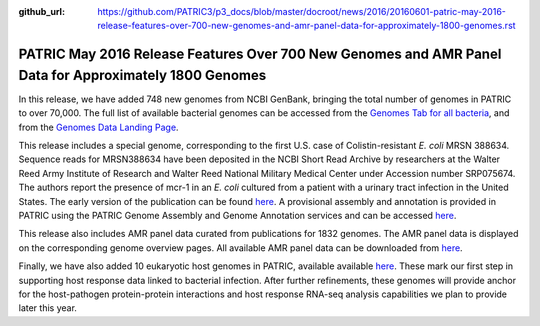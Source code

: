:github_url: https://github.com/PATRIC3/p3_docs/blob/master/docroot/news/2016/20160601-patric-may-2016-release-features-over-700-new-genomes-and-amr-panel-data-for-approximately-1800-genomes.rst

=======================================================================================================
PATRIC May 2016 Release Features Over 700 New Genomes and AMR Panel Data for Approximately 1800 Genomes
=======================================================================================================

.. feed-entry::
   :date: 2016-06-01

In this release, we have added 748 new genomes from NCBI GenBank,
bringing the total number of genomes in PATRIC to over 70,000. The full
list of available bacterial genomes can be accessed from the `Genomes
Tab for all
bacteria <https://www.patricbrc.org/view/Taxonomy/2>`__,
and from the `Genomes Data Landing
Page <https://www.patricbrc.org/view/DataType/Genomes>`__.

This release includes a special genome, corresponding to the first U.S.
case of Colistin-resistant *E. coli* MRSN 388634. Sequence reads for
MRSN388634 have been deposited in the NCBI Short Read Archive by
researchers at the Walter Reed Army Institute of Research and Walter
Reed National Military Medical Center under Accession number SRP075674.
The authors report the presence of mcr-1 in an *E. coli* cultured from a
patient with a urinary tract infection in the United States. The early
version of the publication can be found
`here <http://aac.asm.org/content/early/2016/05/25/AAC.01103-16.full.pdf>`__.
A provisional assembly and annotation is provided in PATRIC using the
PATRIC Genome Assembly and Genome Annotation services and can be
accessed
`here <https://www.patricbrc.org/view/Genome/562.10576>`__.

This release also includes AMR panel data curated from publications for
1832 genomes. The AMR panel data is displayed on the corresponding
genome overview pages. All available AMR panel data can be downloaded
from
`here <ftp://ftp.patricbrc.org/patric2/current_release/RELEASE_NOTES/PATRIC_genomes_AMR.xlsx>`__.

Finally, we have also added 10 eukaryotic host genomes in PATRIC,
available available
`here <https://www.patricbrc.org/view/Taxonomy/2759>`__.
These mark our first step in supporting host response data linked to
bacterial infection. After further refinements, these genomes will
provide anchor for the host-pathogen protein-protein interactions and
host response RNA-seq analysis capabilities we plan to provide later
this year.
